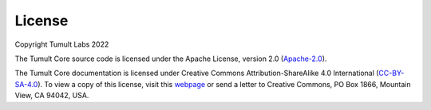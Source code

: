 .. _License:

License
=======

..
    SPDX-License-Identifier: CC-BY-SA-4.0
    Copyright Tumult Labs 2022

Copyright Tumult Labs 2022

The Tumult Core source code is licensed under the Apache License, version 2.0 (`Apache-2.0 <https://gitlab.com/tumult-labs/core/-/blob/dev/LICENSE>`_).

The Tumult Core documentation is licensed under Creative Commons Attribution-ShareAlike 4.0 International (`CC-BY-SA-4.0 <https://gitlab.com/tumult-labs/core/-/blob/dev/LICENSE.docs>`_).
To view a copy of this license, visit this `webpage <http://creativecommons.org/licenses/by-sa/4.0/>`_ or send a letter to Creative Commons, PO Box 1866, Mountain View, CA 94042, USA.
